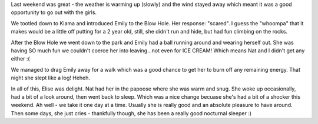 .. title: It's getting warmer - time to venture out again!
.. slug: Its_getting_warmer-time_to_venture_out_again
.. date: 2006-08-14 09:32:00 UTC+10:00
.. tags: James,blog
.. category: 
.. link: 

Last weekend was great - the weather is warming up (slowly) and the
wind stayed away which meant it was a good opportunity to go out with
the girls.

We tootled down to Kiama and introduced Emily to the Blow Hole. Her
response: "scared". I guess the "whoompa" that it makes would be a
little off putting for a 2 year old, still, she didn't run and hide,
but had fun climbing on the rocks.

After the Blow Hole we went down to the park and Emily had a ball
running around and wearing herself out. She was having SO much fun we
couldn't coerce her into leaving...not even for ICE CREAM! Which means
Nat and I didn't get any either :(

We managed to drag Emily away for a walk which was a good chance to
get her to burn off any remaining energy. That night she slept like a
log! Heheh.

In all of this, Elise was delight. Nat had her in the papoose where
she was warm and snug. She woke up occasionally, had a bit of a look
around, then went back to sleep. Which was a nice change becuase she's
had a bit of a shocker this weekend. Ah well - we take it one day at a
time. Usually she is really good and an absolute pleasure to have
around. Then some days, she just cries - thankfully though, she has
been a really good nocturnal sleeper :)
